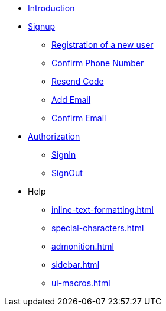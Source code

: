 * xref:Introduction.adoc[Introduction]
* xref:signup.adoc[Signup]
** xref:Registration.adoc[Registration of a new user]
** xref:confirm-phone-number.adoc[Confirm Phone Number]
** xref:resend-code.adoc[Resend Code]
** xref:add-email.adoc[Add Email]
** xref:confirm-email.adoc[Confirm Email]
* xref:Authorization.adoc[Authorization]
** xref:signin.adoc[SignIn]
** xref:signout.adoc[SignOut]
* Help
** xref:inline-text-formatting.adoc[]
** xref:special-characters.adoc[]
**  xref:admonition.adoc[]
** xref:sidebar.adoc[]
** xref:ui-macros.adoc[]

